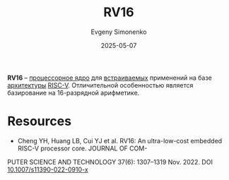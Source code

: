 :PROPERTIES:
:ID:       31779ecc-b293-4ed0-83ec-caa6eb1111fd
:END:
#+TITLE: RV16
#+AUTHOR: Evgeny Simonenko
#+LANGUAGE: Russian
#+LICENSE: CC BY-SA 4.0
#+DATE: 2025-05-07
#+FILETAGS: :risc-v:

*RV16* -- [[id:b5099537-09da-482f-b6ae-3fc6d96649be][процессорное ядро]] для [[id:2138a56b-6da7-459d-ac36-b58795ebb04c][встраиваемых]] применений на базе [[id:b52935f3-ec13-47f1-b74a-c194ede41f2b][архитектуры]] [[id:55f2037c-ed4f-4e02-aa47-fd802c0ec65d][RISC-V]]. Отличительной особенностью является базирование на 16-разрядной арифметике.

* Resources

- Cheng YH, Huang LB, Cui YJ et al. RV16: An ultra-low-cost embedded RISC-V processor core. JOURNAL OF COM-
PUTER SCIENCE AND TECHNOLOGY 37(6): 1307–1319 Nov. 2022. DOI [[doi:10.1007/s11390-022-0910-x][10.1007/s11390-022-0910-x]]
